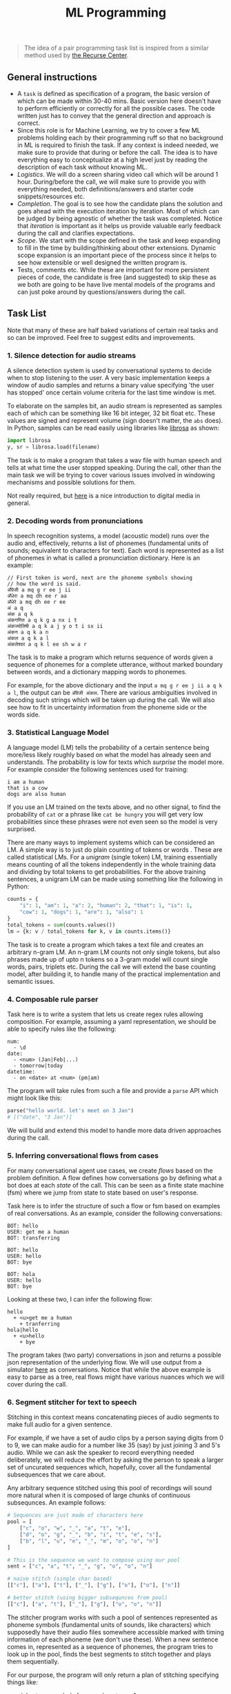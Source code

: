 #+TITLE: ML Programming

#+BEGIN_QUOTE
The idea of a pair programming task list is inspired from a similar method used
by [[https://www.recurse.com/pairing-tasks][the Recurse Center]].
#+END_QUOTE

** General instructions
- A =task= is defined as specification of a program, the basic version of which
  can be made within 30-40 mins. Basic version here doesn't have to perform
  efficiently or correctly for all the possible cases. The code written just has
  to convey that the general direction and approach is correct.
- Since this role is for Machine Learning, we try to cover a few ML problems
  holding each by their programming ruff so that no background in ML is required
  to finish the task. If any context is indeed needed, we make sure to provide
  that during or before the call. The idea is to have everything easy to
  conceptualize at a high level just by reading the description of each task
  without knowing ML.
- /Logistics/. We will do a screen sharing video call which will be around 1 hour.
  During/before the call, we will make sure to provide you with everything
  needed, both definitions/answers and starter code snippets/resources etc.
- /Completion/. The goal is to see how the candidate plans the solution and goes
  ahead with the execution iteration by iteration. Most of which can be judged
  by being agnostic of whether the task was completed. Notice that /iteration/ is
  important as it helps us provide valuable early feedback during the call and
  clarifies expectations.
- /Scope/. We start with the scope defined in the task and keep expanding to fill
  in the time by building/thinking about other extensions. Dynamic scope
  expansion is an important piece of the process since it helps to see how
  extensible or well designed the written program is.
- Tests, comments etc. While these are important for more persistent pieces of
  code, the candidate is free (and suggested) to skip these as we both are going
  to be have live mental models of the programs and can just poke around by
  questions/answers during the call.

** Task List
Note that many of these are half baked variations of certain real tasks and so
can be improved. Feel free to suggest edits and improvements.

*** 1. Silence detection for audio streams
A silence detection system is used by conversational systems to decide when to
stop listening to the user. A very basic implementation keeps a window of audio
samples and returns a binary value specifying 'the user has stopped' once
certain volume criteria for the last time window is met.

To elaborate on the samples bit, an audio stream is represented as samples each
of which can be something like 16 bit integer, 32 bit float etc. These values
are signed and represent volume (sign doesn't matter, the =abs= does). In Python,
samples can be read easily using libraries like [[https://librosa.github.io][librosa]] as shown:

#+begin_src python
  import librosa
  y, sr = librosa.load(filename)
#+end_src

The task is to make a program that takes a wav file with human speech and tells
at what time the user stopped speaking. During the call, other than the main
task we will be trying to cover various issues involved in windowing mechanisms
and possible solutions for them.

Not really required, but [[https://www.youtube.com/watch?v=FG9jemV1T7I][here]] is a nice introduction to digital media in
general.

*** 2. Decoding words from pronunciations
In speech recognition systems, a model (acoustic model) runs over the audio and,
effectively, returns a list of phonemes (fundamental units of sounds; equivalent
to characters for text). Each word is represented as a list of phonemes in what
is called a pronunciation dictionary. Here is an example:

#+BEGIN_EXAMPLE
  // First token is word, next are the phoneme symbols showing
  // how the word is said.
  अँग्रेजी a mq g r ee j ii
  अँधेरा a mq dh ee r aa
  अँधेरे a mq dh ee r ee
  अं a q
  अंक a q k
  अंकगणित a q k g a nx i t
  अंकज्योतिषी a q k a j y o t i sx ii
  अंकन a q k a n
  अंकल a q k a l
  अंकलेश्वर a q k l ee sh w a r
#+END_EXAMPLE

The task is to make a program which returns sequence of words given a sequence
of phonemes for a complete utterance, without marked boundary between words, and
a dictionary mapping words to phonemes.

For example, for the above dictionary and the input =a mq g r ee j ii a q k a l=,
the output can be =अँग्रेजी अंकल=. There are various ambiguities involved in decoding
such strings which will be taken up during the call. We will also see how to fit
in uncertainty information from the phoneme side or the words side.

*** 3. Statistical Language Model
A language model (LM) tells the probability of a certain sentence being
more/less likely roughly based on what the model has already seen and
understands. The probability is low for texts which /surprise/ the model more. For
example consider the following sentences used for training:

#+BEGIN_EXAMPLE
  i am a human
  that is a cow
  dogs are also human
#+END_EXAMPLE

If you use an LM trained on the texts above, and no other signal, to find the
probability of =cat= or a phrase like =cat be hungry= you will get very low
probabilities since these phrases were not even seen so the model is very
surprised.

There are many ways to implement systems which can be considered an LM. A simple
way is to just do plain counting of tokens or words . These are called
statistical LMs. For a /unigram/ (single token) LM, training essentially means
counting of all the tokens independently in the whole training data and dividing
by total tokens to get probabilities. For the above training sentences, a
unigram LM can be made using something like the following in Python:

#+BEGIN_SRC python
  counts = {
      "i": 1, "am": 1, "a": 2, "human": 2, "that": 1, "is": 1,
      "cow": 1, "dogs": 1, "are": 1, "also": 1
  }
  total_tokens = sum(counts.values())
  lm = {k: v / total_tokens for k, v in counts.items()}
#+END_SRC

The task is to create a program which takes a text file and creates an arbitrary
n-gram LM. An n-gram LM counts not only single tokens, but also phrases made up
of upto n tokens so a 3-gram model will count single words, pairs, triplets etc.
During the call we will extend the base counting model, after building it, to
handle many of the practical implementation and semantic issues.

*** 4. Composable rule parser 
Task here is to write a system that lets us create regex rules allowing
composition. For example, assuming a yaml representation, we should be able to
specify rules like the following:

#+BEGIN_EXAMPLE
  num:
    - \d
  date:
    - <num> (Jan|Feb|...)
    - tomorrow|today
  datetime:
    - on <date> at <num> (pm|am)
#+END_EXAMPLE

The program will take rules from such a file and provide a =parse= API which might
look like this:

#+BEGIN_SRC python
  parse("hello world. let's meet on 3 Jan")
  # [("date", "3 Jan")]
#+END_SRC

We will build and extend this model to handle more data driven approaches during
the call.

*** 5. Inferring conversational flows from cases
For many conversational agent use cases, we create /flows/ based on the problem
definition. A flow defines how conversations go by defining what a bot does at
each /state/ of the call. This can be seen as a finite state machine (fsm) where
we jump from state to state based on user's response.

Task here is to infer the structure of such a flow or fsm based on examples of
real conversations. As an example, consider the following conversations:

#+BEGIN_EXAMPLE
  BOT: hello
  USER: get me a human
  BOT: transferring

  BOT: hello
  USER: hello
  BOT: bye

  BOT: hola
  USER: hello
  BOT: bye
#+END_EXAMPLE

Looking at these two, I can infer the following flow:

#+BEGIN_EXAMPLE
  hello
    + <u>get me a human
      + tranferring
  hola|hello
    + <u>hello
      + bye
#+END_EXAMPLE

The program takes (two party) conversations in json and returns a possible json
representation of the underlying flow. We will use output from a simulator [[https://github.com/Vernacular-ai/ink-simulator][here]]
as conversations. Notice that while the above example is easy to parse as a
tree, real flows might have various nuances which we will cover during the call.

*** 6. Segment stitcher for text to speech
Stitching in this context means concatenating pieces of audio segments to make
full audio for a given sentence.

For example, if we have a set of audio clips by a person saying digits from 0 to
9, we can make audio for a number like 35 (say) by just joining 3 and 5's audio.
While we can ask the speaker to record everything needed deliberately, we will
reduce the effort by asking the person to speak a larger set of uncurated
sequences which, hopefully, cover all the fundamental subsequences that we care
about.

Any arbitrary sequence stitched using this pool of recordings will sound more
natural when it is composed of large chunks of continuous subsequnces. An
example follows:

#+begin_src python
  # Sequences are just made of characters here
  pool = [
      ["c", "o", "w", "_", "a", "t", "e"],
      ["d", "o", "g", "_", "b", "i", "t", "e", "s"],
      ["b", "l", "u", "e", "_", "m", "o", "o", "n"]
  ]

  # This is the sequence we want to compose using our pool
  sent = ["c", "a", "t", "_", "g", "o", "o", "n"]

  # naive stitch (single char based)
  [["c"], ["a"], ["t"], ["_"], ["g"], ["o"], ["o"], ["n"]]

  # better stitch (using bigger subsequnces from pool)
  [["c"], ["a", "t"], ["_"], ["g"], ["o", "o", "n"]]
#+end_src

The stitcher program works with such a pool of sentences represented as phoneme
symbols (fundamental units of sounds, like characters) which supposedly have
their audio files somewhere accessible marked with timing information of each
phoneme (we don't use these). When a new sentence comes in, represented as a
sequence of phonemes, the program tries to look up in the pool, finds the best
segments to stitch together and plays them sequentially.

For our purpose, the program will only return a plan of stitching specifying
things like:

- pick =8= to =17= symbols from pool sentence 1
- then =3= to =5= from pool sentence 2
- and =1= to =1= from sentence 3.

During the call we will try to build and extend this covering issues which
constraint pronunciations and therefore the definition of /good/ subsequences to
stitch.
